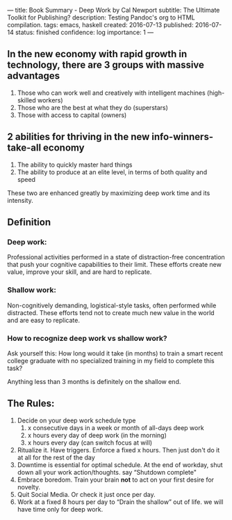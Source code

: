 ---
title: Book Summary - Deep Work by Cal Newport
subtitle: The Ultimate Toolkit for Publishing?
description: Testing Pandoc's org to HTML compilation.
tags: emacs, haskell
created: 2016-07-13
published: 2016-07-14
status: finished
confidence: log
importance: 1
---

** In the new economy with rapid growth in technology, there are 3 groups with massive advantages
   1. Those who can work well and creatively with intelligent machines (high-skilled workers)
   2. Those who are the best at what they do (superstars)
   3. Those with access to capital (owners)
** 2 abilities for thriving in the new info-winners-take-all economy
   1. The ability to quickly master hard things
   2. The ability to produce at an elite level, in terms of both quality and speed
 These two are enhanced greatly by maximizing deep work time and its
 intensity.
** *Definition*
*** Deep work:
 Professional activities performed in a state of distraction-free concentration that push your cognitive capabilities to their limit.
 These efforts create new value, improve your skill, and are hard to replicate.
*** Shallow work:
 Non-cognitively demanding, logistical-style tasks, often performed while distracted. 
 These efforts tend not to create much new value in the world and are easy to replicate.
*** How to recognize deep work vs shallow work?
 Ask yourself this: How long would it take (in months) to train a smart
 recent college graduate with no specialized training in my field to
 complete this task?

 Anything less than 3 months is definitely on the shallow end.

** The Rules:
   1. Decide on your deep work schedule type
     1. x consecutive days in a week or month of all-days deep work
     2. x hours every day of deep work (in the morning)
     3. x hours every day (can switch focus at will)
   2. Ritualize it. Have triggers. Enforce a fixed x hours. Then just don't do it at all for the rest of the day
   3. Downtime is essential for optimal schedule. At the end of workday, shut down all your work action/thoughts. say “Shutdown complete"
   4. Embrace boredom. Train your brain *not* to act on your first desire for novelty.
   5. Quit Social Media. Or check it just once per day.
   6. Work at a fixed 8 hours per day to “Drain the shallow” out of life. we will have time only for deep work.
